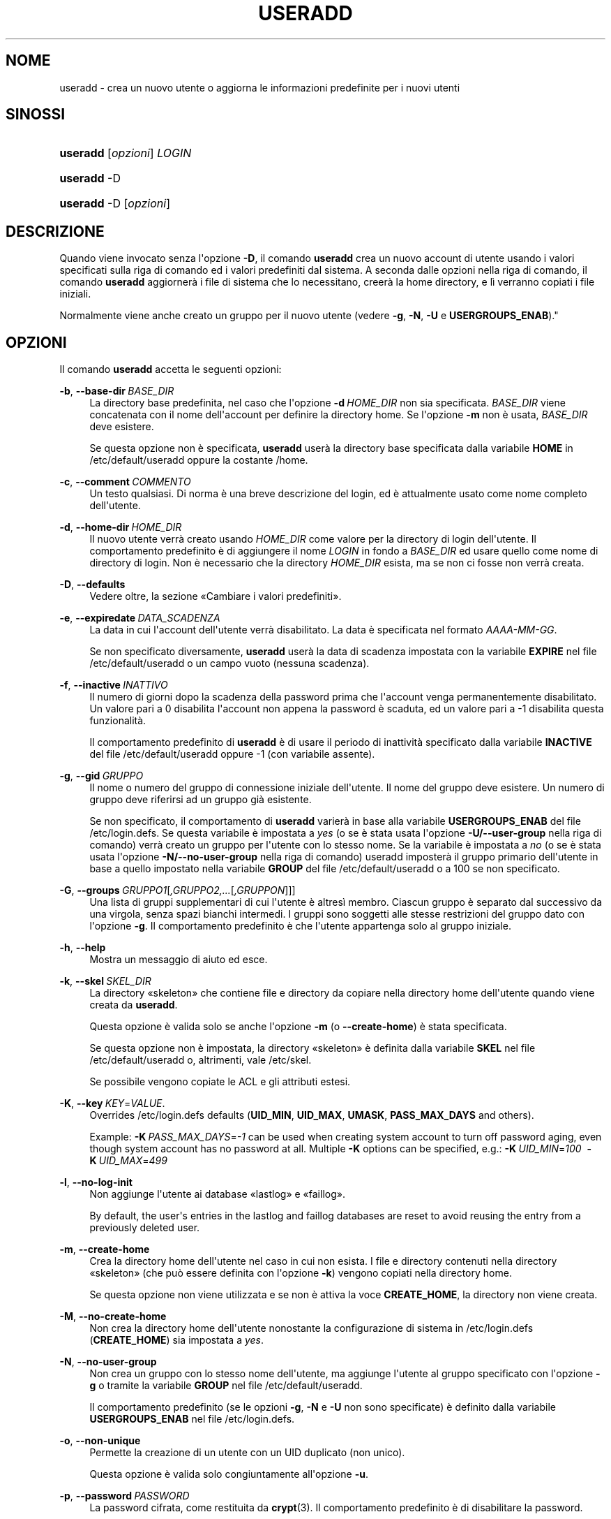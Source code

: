 '\" t
.\"     Title: useradd
.\"    Author: Julianne Frances Haugh
.\" Generator: DocBook XSL Stylesheets v1.79.1 <http://docbook.sf.net/>
.\"      Date: 13/06/2019
.\"    Manual: Comandi per la gestione del sistema
.\"    Source: shadow-utils 4.7
.\"  Language: Italian
.\"
.TH "USERADD" "8" "13/06/2019" "shadow\-utils 4\&.7" "Comandi per la gestione del si"
.\" -----------------------------------------------------------------
.\" * Define some portability stuff
.\" -----------------------------------------------------------------
.\" ~~~~~~~~~~~~~~~~~~~~~~~~~~~~~~~~~~~~~~~~~~~~~~~~~~~~~~~~~~~~~~~~~
.\" http://bugs.debian.org/507673
.\" http://lists.gnu.org/archive/html/groff/2009-02/msg00013.html
.\" ~~~~~~~~~~~~~~~~~~~~~~~~~~~~~~~~~~~~~~~~~~~~~~~~~~~~~~~~~~~~~~~~~
.ie \n(.g .ds Aq \(aq
.el       .ds Aq '
.\" -----------------------------------------------------------------
.\" * set default formatting
.\" -----------------------------------------------------------------
.\" disable hyphenation
.nh
.\" disable justification (adjust text to left margin only)
.ad l
.\" -----------------------------------------------------------------
.\" * MAIN CONTENT STARTS HERE *
.\" -----------------------------------------------------------------
.SH "NOME"
useradd \- crea un nuovo utente o aggiorna le informazioni predefinite per i nuovi utenti
.SH "SINOSSI"
.HP \w'\fBuseradd\fR\ 'u
\fBuseradd\fR [\fIopzioni\fR] \fILOGIN\fR
.HP \w'\fBuseradd\fR\ 'u
\fBuseradd\fR \-D
.HP \w'\fBuseradd\fR\ 'u
\fBuseradd\fR \-D [\fIopzioni\fR]
.SH "DESCRIZIONE"
.PP
Quando viene invocato senza l\*(Aqopzione
\fB\-D\fR, il comando
\fBuseradd\fR
crea un nuovo account di utente usando i valori specificati sulla riga di comando ed i valori predefiniti dal sistema\&. A seconda dalle opzioni nella riga di comando, il comando
\fBuseradd\fR
aggiorner\(`a i file di sistema che lo necessitano, creer\(`a la home directory, e l\(`i verranno copiati i file iniziali\&.
.PP
Normalmente viene anche creato un gruppo per il nuovo utente (vedere
\fB\-g\fR,
\fB\-N\fR,
\fB\-U\fR
e
\fBUSERGROUPS_ENAB\fR)\&."
.SH "OPZIONI"
.PP
Il comando
\fBuseradd\fR
accetta le seguenti opzioni:
.PP
\fB\-b\fR, \fB\-\-base\-dir\fR\ \&\fIBASE_DIR\fR
.RS 4
La directory base predefinita, nel caso che l\*(Aqopzione
\fB\-d\fR\ \&\fIHOME_DIR\fR
non sia specificata\&.
\fIBASE_DIR\fR
viene concatenata con il nome dell\*(Aqaccount per definire la directory home\&. Se l\*(Aqopzione
\fB\-m\fR
non \(`e usata,
\fIBASE_DIR\fR
deve esistere\&.
.sp
Se questa opzione non \(`e specificata,
\fBuseradd\fR
user\(`a la directory base specificata dalla variabile
\fBHOME\fR
in
/etc/default/useradd
oppure la costante
/home\&.
.RE
.PP
\fB\-c\fR, \fB\-\-comment\fR\ \&\fICOMMENTO\fR
.RS 4
Un testo qualsiasi\&. Di norma \(`e una breve descrizione del login, ed \(`e attualmente usato come nome completo dell\*(Aqutente\&.
.RE
.PP
\fB\-d\fR, \fB\-\-home\-dir\fR\ \&\fIHOME_DIR\fR
.RS 4
Il nuovo utente verr\(`a creato usando
\fIHOME_DIR\fR
come valore per la directory di login dell\*(Aqutente\&. Il comportamento predefinito \(`e di aggiungere il nome
\fILOGIN\fR
in fondo a
\fIBASE_DIR\fR
ed usare quello come nome di directory di login\&. Non \(`e necessario che la directory
\fIHOME_DIR\fR
esista, ma se non ci fosse non verr\(`a creata\&.
.RE
.PP
\fB\-D\fR, \fB\-\-defaults\fR
.RS 4
Vedere oltre, la sezione \(FoCambiare i valori predefiniti\(Fc\&.
.RE
.PP
\fB\-e\fR, \fB\-\-expiredate\fR\ \&\fIDATA_SCADENZA\fR
.RS 4
La data in cui l\*(Aqaccount dell\*(Aqutente verr\(`a disabilitato\&. La data \(`e specificata nel formato
\fIAAAA\-MM\-GG\fR\&.
.sp
Se non specificato diversamente,
\fBuseradd\fR
user\(`a la data di scadenza impostata con la variabile
\fBEXPIRE\fR
nel file
/etc/default/useradd
o un campo vuoto (nessuna scadenza)\&.
.RE
.PP
\fB\-f\fR, \fB\-\-inactive\fR\ \&\fIINATTIVO\fR
.RS 4
Il numero di giorni dopo la scadenza della password prima che l\*(Aqaccount venga permanentemente disabilitato\&. Un valore pari a 0 disabilita l\*(Aqaccount non appena la password \(`e scaduta, ed un valore pari a \-1 disabilita questa funzionalit\(`a\&.
.sp
Il comportamento predefinito di
\fBuseradd\fR
\(`e di usare il periodo di inattivit\(`a specificato dalla variabile
\fBINACTIVE\fR
del file
/etc/default/useradd
oppure \-1 (con variabile assente)\&.
.RE
.PP
\fB\-g\fR, \fB\-\-gid\fR\ \&\fIGRUPPO\fR
.RS 4
Il nome o numero del gruppo di connessione iniziale dell\*(Aqutente\&. Il nome del gruppo deve esistere\&. Un numero di gruppo deve riferirsi ad un gruppo gi\(`a esistente\&.
.sp
Se non specificato, il comportamento di
\fBuseradd\fR
varier\(`a in base alla variabile
\fBUSERGROUPS_ENAB\fR
del file
/etc/login\&.defs\&. Se questa variabile \(`e impostata a
\fIyes\fR
(o se \(`e stata usata l\*(Aqopzione
\fB\-U/\-\-user\-group\fR
nella riga di comando) verr\(`a creato un gruppo per l\*(Aqutente con lo stesso nome\&. Se la variabile \(`e impostata a
\fIno\fR
(o se \(`e stata usata l\*(Aqopzione
\fB\-N/\-\-no\-user\-group\fR
nella riga di comando) useradd imposter\(`a il gruppo primario dell\*(Aqutente in base a quello impostato nella variabile
\fBGROUP\fR
del file
/etc/default/useradd
o a 100 se non specificato\&.
.RE
.PP
\fB\-G\fR, \fB\-\-groups\fR\ \&\fIGRUPPO1\fR[\fI,GRUPPO2,\&.\&.\&.\fR[\fI,GRUPPON\fR]]]
.RS 4
Una lista di gruppi supplementari di cui l\*(Aqutente \(`e altres\(`i membro\&. Ciascun gruppo \(`e separato dal successivo da una virgola, senza spazi bianchi intermedi\&. I gruppi sono soggetti alle stesse restrizioni del gruppo dato con l\*(Aqopzione
\fB\-g\fR\&. Il comportamento predefinito \(`e che l\*(Aqutente appartenga solo al gruppo iniziale\&.
.RE
.PP
\fB\-h\fR, \fB\-\-help\fR
.RS 4
Mostra un messaggio di aiuto ed esce\&.
.RE
.PP
\fB\-k\fR, \fB\-\-skel\fR\ \&\fISKEL_DIR\fR
.RS 4
La directory \(Foskeleton\(Fc che contiene file e directory da copiare nella directory home dell\*(Aqutente quando viene creata da
\fBuseradd\fR\&.
.sp
Questa opzione \(`e valida solo se anche l\*(Aqopzione
\fB\-m\fR
(o
\fB\-\-create\-home\fR) \(`e stata specificata\&.
.sp
Se questa opzione non \(`e impostata, la directory \(Foskeleton\(Fc \(`e definita dalla variabile
\fBSKEL\fR
nel file
/etc/default/useradd
o, altrimenti, vale
/etc/skel\&.
.sp
Se possibile vengono copiate le ACL e gli attributi estesi\&.
.RE
.PP
\fB\-K\fR, \fB\-\-key\fR\ \&\fIKEY\fR=\fIVALUE\fR\&.
.RS 4
Overrides
/etc/login\&.defs
defaults (\fBUID_MIN\fR,
\fBUID_MAX\fR,
\fBUMASK\fR,
\fBPASS_MAX_DAYS\fR
and others)\&.

Example:
\fB\-K\fR\ \&\fIPASS_MAX_DAYS\fR=\fI\-1\fR
can be used when creating system account to turn off password aging, even though system account has no password at all\&. Multiple
\fB\-K\fR
options can be specified, e\&.g\&.:
\fB\-K\fR\ \&\fIUID_MIN\fR=\fI100\fR\ \&
\fB\-K\fR\ \&\fIUID_MAX\fR=\fI499\fR
.RE
.PP
\fB\-l\fR, \fB\-\-no\-log\-init\fR
.RS 4
Non aggiunge l\*(Aqutente ai database \(Folastlog\(Fc e \(Fofaillog\(Fc\&.
.sp
By default, the user\*(Aqs entries in the lastlog and faillog databases are reset to avoid reusing the entry from a previously deleted user\&.
.RE
.PP
\fB\-m\fR, \fB\-\-create\-home\fR
.RS 4
Crea la directory home dell\*(Aqutente nel caso in cui non esista\&. I file e directory contenuti nella directory \(Foskeleton\(Fc (che pu\(`o essere definita con l\*(Aqopzione
\fB\-k\fR) vengono copiati nella directory home\&.
.sp
Se questa opzione non viene utilizzata e se non \(`e attiva la voce
\fBCREATE_HOME\fR, la directory non viene creata\&.
.RE
.PP
\fB\-M\fR, \fB\-\-no\-create\-home\fR
.RS 4
Non crea la directory home dell\*(Aqutente nonostante la configurazione di sistema in
/etc/login\&.defs
(\fBCREATE_HOME\fR) sia impostata a
\fIyes\fR\&.
.RE
.PP
\fB\-N\fR, \fB\-\-no\-user\-group\fR
.RS 4
Non crea un gruppo con lo stesso nome dell\*(Aqutente, ma aggiunge l\*(Aqutente al gruppo specificato con l\*(Aqopzione
\fB\-g\fR
o tramite la variabile
\fBGROUP\fR
nel file
/etc/default/useradd\&.
.sp
Il comportamento predefinito (se le opzioni
\fB\-g\fR,
\fB\-N\fR
e
\fB\-U\fR
non sono specificate) \(`e definito dalla variabile
\fBUSERGROUPS_ENAB\fR
nel file
/etc/login\&.defs\&.
.RE
.PP
\fB\-o\fR, \fB\-\-non\-unique\fR
.RS 4
Permette la creazione di un utente con un UID duplicato (non unico)\&.
.sp
Questa opzione \(`e valida solo congiuntamente all\*(Aqopzione
\fB\-u\fR\&.
.RE
.PP
\fB\-p\fR, \fB\-\-password\fR\ \&\fIPASSWORD\fR
.RS 4
La password cifrata, come restituita da
\fBcrypt\fR(3)\&. Il comportamento predefinito \(`e di disabilitare la password\&.
.sp
\fBNota:\fR
questa opzione non \(`e consigliata perch\('e la password (o password cifrata) sar\(`a visibile agli utenti che elencano i processi\&.
.sp
Ci si deve accertare che la password rispetti le norme delle password del sistema\&.
.RE
.PP
\fB\-r\fR, \fB\-\-system\fR
.RS 4
Crea un account di sistema\&.
.sp
Gli utenti di sistema vengono creati senza le informazioni sulla scadenza in
/etc/shadow
e con l\*(AqID numerico scelto nell\*(Aqintervallo
\fBSYS_UID_MIN\fR\-\fBSYS_UID_MAX\fR, definito nel file
/etc/login\&.defs, anzich\('e
\fBUID_MIN\fR\-\fBUID_MAX\fR
(e le loro controparti
\fBGID\fR
per la creazione dei gruppi)\&.
.sp
Note that
\fBuseradd\fR
will not create a home directory for such a user, regardless of the default setting in
/etc/login\&.defs
(\fBCREATE_HOME\fR)\&. You have to specify the
\fB\-m\fR
options if you want a home directory for a system account to be created\&.
.RE
.PP
\fB\-R\fR, \fB\-\-root\fR\ \&\fICHROOT_DIR\fR
.RS 4
Effettua le modifiche nella directory
\fICHROOT_DIR\fR
e usa i file di configurazione dalla directory
\fICHROOT_DIR\fR\&.
.RE
.PP
\fB\-P\fR, \fB\-\-prefix\fR\ \&\fIPREFIX_DIR\fR
.RS 4
Apply changes in the
\fIPREFIX_DIR\fR
directory and use the configuration files from the
\fIPREFIX_DIR\fR
directory\&. This option does not chroot and is intended for preparing a cross\-compilation target\&. Some limitations: NIS and LDAP users/groups are not verified\&. PAM authentication is using the host files\&. No SELINUX support\&.
.RE
.PP
\fB\-s\fR, \fB\-\-shell\fR\ \&\fISHELL\fR
.RS 4
Il nome della shell di login dell\*(Aqutente\&. Il comportamento predefinito \(`e di lasciare vuoto questo campo, che fa s\(`i che il sistema selezioni la shell di connessione predefinita tramite la variabile
\fBSHELL\fR
in
/etc/default/useradd, oppure un testo vuoto\&.
.RE
.PP
\fB\-u\fR, \fB\-\-uid\fR\ \&\fIUID\fR
.RS 4
Il valore numerico dell\*(Aqidentificatore (ID) dell\*(Aqutente\&. Questo valore deve essere univoco, a meno che non venga usata l\*(Aqopzione
\fB\-o\fR\&. Il valore non deve essere negativo\&. La scelta predefinita \(`e quella di usare il minimo valore di ID maggiore o eguale a
\fBUID_MIN\fR
e maggiore a qualunque altro utente\&.
.sp
Vedere anche la descrizione dell\*(Aqopzione
\fB\-r\fR
e
\fBUID_MAX\fR
.RE
.PP
\fB\-U\fR, \fB\-\-user\-group\fR
.RS 4
Crea un gruppo con lo stesso nome dell\*(Aqutente e aggiunge l\*(Aqutente al gruppo stesso\&.
.sp
Il comportamento predefinito (se le opzioni
\fB\-g\fR,
\fB\-N\fR
e
\fB\-U\fR
non sono specificate) \(`e definito dalla variabile
\fBUSERGROUPS_ENAB\fR
nel file
/etc/login\&.defs\&.
.RE
.PP
\fB\-Z\fR, \fB\-\-selinux\-user\fR\ \&\fIUTENTESE\fR
.RS 4
L\*(Aqutente SELinux per questo login utente\&. Lasciando questo campo vuoto si fa in modo che il sistema selezioni automaticamente l\*(Aqutente SELinux\&.
.RE
.SS "Cambiare i valori predefiniti"
.PP
Quando invocato con la sola opzione
\fB\-D\fR,
\fBuseradd\fR
mostrer\(`a i valori predefiniti correnti\&. Quando invocato con l\*(Aqopzione
\fB\-D\fR
e altre opzioni,
\fBuseradd\fR
aggiorner\(`a i valori predefiniti per le opzioni specificate\&. Le opzioni valide sono:
.PP
\fB\-b\fR, \fB\-\-base\-dir\fR\ \&\fIBASE_DIR\fR
.RS 4
Il prefisso del percorso per la directory home del nuovo utente\&. Il nome dell\*(Aqutente verr\(`a aggiunto alla fine di
\fIBASE_DIR\fR
per creare il nome della nuova directory home, a meno che non venga usata l\*(Aqopzione
\fB\-d\fR
quando si crea un nuovo account\&.
.sp
Questa opzione imposta la variabile
\fBHOME\fR
del file
/etc/default/useradd\&.
.RE
.PP
\fB\-e\fR, \fB\-\-expiredate\fR\ \&\fIDATA_SCADENZA\fR
.RS 4
La data in cui l\*(Aqaccount dell\*(Aqutente verr\(`a disabilitato\&.
.sp
Questa opzione imposta la variabile
\fBEXPIRE\fR
del file
/etc/default/useradd\&.
.RE
.PP
\fB\-f\fR, \fB\-\-inactive\fR\ \&\fIINATTIVO\fR
.RS 4
Il numero di giorni dopo la scadenza di una password prima che l\*(Aqaccount venga disabilitato\&.
.sp
Questa opzione imposta la variabile
\fBINACTIVE\fR
del file
/etc/default/useradd\&.
.RE
.PP
\fB\-g\fR, \fB\-\-gid\fR\ \&\fIGRUPPO\fR
.RS 4
The group name or ID for a new user\*(Aqs initial group (when the
\fB\-N/\-\-no\-user\-group\fR
is used or when the
\fBUSERGROUPS_ENAB\fR
variable is set to
\fIno\fR
in
/etc/login\&.defs)\&. The named group must exist, and a numerical group ID must have an existing entry\&.
.sp
Questa opzione imposta la variabile
\fBGROUP\fR
nel file
/etc/default/useradd\&.
.RE
.PP
\fB\-s\fR, \fB\-\-shell\fR\ \&\fISHELL\fR
.RS 4
Il nome della shell di login per il nuovo utente\&.
.sp
Questa opzione imposta la variabile
\fBSHELL\fR
del file
/etc/default/useradd\&.
.RE
.SH "NOTE"
.PP
L\*(Aqamministratore di sistema \(`e responsabile del posizionamento dei file utente predefiniti nella directory
/etc/skel/
(o qualsiasi altra directory impostata in
/etc/default/useradd
o nella riga di comando)\&.
.SH "AVVISI/CAVEAT"
.PP
Non \(`e possibile aggiungere un utente ad un gruppo NIS o LDAP\&. Questo deve essere fatto sul server corrispondente\&.
.PP
Analogamente, se il nome utente esiste gi\(`a in un database esterno come NIS o LDAP,
\fBuseradd\fR
bloccher\(`a la creazione dell\*(Aqaccount\&.
.PP
I nomi utente devono iniziare con una lettera minuscola o un underscore, seguiti da lettere minuscole, cifre numeriche, underscore o trattini\&. Possono terminare con il simbolo del dollaro\&. In termini di espressioni regolari: [a\-z_][a\-z0\-9_\-]*[$]?
.PP
I nomi utente non possono eccedere i 32 caratteri di lunghezza\&.
.SH "CONFIGURAZIONE"
.PP
Le seguenti variabili di configurazione in
/etc/login\&.defs
cambiano il comportamento di questo strumento:
.PP
\fBCREATE_HOME\fR (booleano)
.RS 4
Indica se per i nuovi utenti va creata la directory home\&.
.sp
Questa impostazione non viene applicata agli utenti di sistema e pu\(`o essere modificata sulla riga di comando\&.
.RE
.PP
\fBGID_MAX\fR (numerico), \fBGID_MIN\fR (numerico)
.RS 4
Intervallo di ID di gruppo per la creazione di gruppi normali tramite
\fBuseradd\fR,
\fBgroupadd\fR
o
\fBnewusers\fR\&.
.sp
Il valore predefinito per
\fBGID_MIN\fR
(rispettivamente
\fBGID_MAX\fR) \(`e 1000 (rispettivmente 60000)\&.
.RE
.PP
\fBLASTLOG_UID_MAX\fR (number)
.RS 4
Highest user ID number for which the lastlog entries should be updated\&. As higher user IDs are usually tracked by remote user identity and authentication services there is no need to create a huge sparse lastlog file for them\&.
.sp
No
\fBLASTLOG_UID_MAX\fR
option present in the configuration means that there is no user ID limit for writing lastlog entries\&.
.RE
.PP
\fBMAIL_DIR\fR (testo)
.RS 4
La directory di spool per la posta\&. Questa \(`e necessaria per manipolare la casella di posta quando il corrispondente account utente viene modificato o cancellato\&. Se non \(`e specificata viene utilizzato un valore impostato al momento della compilazione\&.
.RE
.PP
\fBMAIL_FILE\fR (testo)
.RS 4
Imposta la posizione delle caselle di posta degli utenti relative alla loro directory home\&.
.RE
.PP
Le variabili
\fBMAIL_DIR\fR
e
\fBMAIL_FILE\fR
vengono utilizzate da
\fBuseradd\fR,
\fBusermod\fR
e
\fBuserdel\fR
per creare, spostare e cancellare le caselle di posta dell\*(Aqutente\&.
.PP
Se
\fBMAIL_CHECK_ENAB\fR
\(`e impostata a
\fIyes\fR
allora sono anche utilizzate per impostare la variabile d\*(Aqambiente
\fBMAIL\fR\&.
.PP
\fBMAX_MEMBERS_PER_GROUP\fR (numero)
.RS 4
Numero massimo di membri per gruppo\&. Quando viene raggiunto il massimo, viene creata una nuova riga per il gruppo nel file
/etc/group
(con lo stesso nome, stessa password e stesso GID)\&.
.sp
Il valore predefinito \(`e 0, che non pone nessun limite al numero di membri per gruppo\&.
.sp
Questa opzione (dividi gruppo) permette di limitare la lunghezza delle righe nel file \(Fogroup\(Fc\&. Questo \(`e utile per essere certi che le righe per gruppi NIS non eccedano i 1024 caratteri\&.
.sp
Se si deve impostare questo limite, si pu\(`o usare 25\&.
.sp
Nota: la divisione dei gruppi potrebbe non essere supportata da ogni strumento (anche all\*(Aqinterno del pacchetto Shadow)\&. Non si dovrebbe utilizzare questa variabile a meno di esserci forzati\&.
.RE
.PP
\fBPASS_MAX_DAYS\fR (numerico)
.RS 4
Il numero massimo di giorni che una password pu\(`o essere utilizzata\&. Se la password \(`e pi\(`u vecchia verr\(`a imposto il suo cambiamento\&. Se non specificato viene assunto \-1 (che disabilita questo controllo)\&.
.RE
.PP
\fBPASS_MIN_DAYS\fR (numerico)
.RS 4
Il numero minimo di giorni tra due cambiamenti di password\&. Ogni tentativo di cambiare la password prima di questo periodo verr\(`a rifiutato\&. Se non specificato viene assunto \-1 (che disabilita questo controllo)\&.
.RE
.PP
\fBPASS_WARN_AGE\fR (numerico)
.RS 4
Il numero di giorni per i quali un utente va avvisato che la sua password sta per scadere\&. Se zero l\*(Aqutente viene avvisato solo alla scadenza\&. Un valore negativo indica che non si deve avvisare mai\&. Se non specificato allora non c\*(Aq\(`e nessun avviso\&.
.RE
.PP
\fBSUB_GID_MIN\fR (number), \fBSUB_GID_MAX\fR (number), \fBSUB_GID_COUNT\fR (number)
.RS 4
If
/etc/subuid
exists, the commands
\fBuseradd\fR
and
\fBnewusers\fR
(unless the user already have subordinate group IDs) allocate
\fBSUB_GID_COUNT\fR
unused group IDs from the range
\fBSUB_GID_MIN\fR
to
\fBSUB_GID_MAX\fR
for each new user\&.
.sp
The default values for
\fBSUB_GID_MIN\fR,
\fBSUB_GID_MAX\fR,
\fBSUB_GID_COUNT\fR
are respectively 100000, 600100000 and 65536\&.
.RE
.PP
\fBSUB_UID_MIN\fR (number), \fBSUB_UID_MAX\fR (number), \fBSUB_UID_COUNT\fR (number)
.RS 4
If
/etc/subuid
exists, the commands
\fBuseradd\fR
and
\fBnewusers\fR
(unless the user already have subordinate user IDs) allocate
\fBSUB_UID_COUNT\fR
unused user IDs from the range
\fBSUB_UID_MIN\fR
to
\fBSUB_UID_MAX\fR
for each new user\&.
.sp
The default values for
\fBSUB_UID_MIN\fR,
\fBSUB_UID_MAX\fR,
\fBSUB_UID_COUNT\fR
are respectively 100000, 600100000 and 65536\&.
.RE
.PP
\fBSYS_GID_MAX\fR (numerico), \fBSYS_GID_MIN\fR (numerico)
.RS 4
Intervallo di ID di gruppo utilizzato per la creazione di un gruppo di sistema da
\fBuseradd\fR,
\fBgroupadd\fR
o
\fBnewusers\fR\&.
.sp
Il valore predefinito per
\fBSYS_GID_MIN\fR
(rispettivamente
\fBSYS_GID_MAX\fR) \(`e 101 (rispettivamente
\fBGID_MIN\fR\-1)\&.
.RE
.PP
\fBSYS_UID_MAX\fR (numerico), \fBSYS_UID_MIN\fR (numerico)
.RS 4
Intervallo di ID utente per la creazione degli utenti di sistema con
\fBuseradd\fR
o
\fBnewusers\fR\&.
.sp
Il valore predefinito per
\fBSYS_UID_MIN\fR
(rispettivamente
\fBSYS_UID_MAX\fR) \(`e 101 (rispettivamente
\fBUID_MIN\fR\-1)\&.
.RE
.PP
\fBUID_MAX\fR (numerico), \fBUID_MIN\fR (numerico)
.RS 4
Intervallo di ID utente da utilizzare nella creazione degli utenti normali tramite
\fBuseradd\fR
o
\fBnewusers\fR\&.
.sp
Il valore predefinito per
\fBUID_MIN\fR
(rispettivamente
\fBUID_MAX\fR) \(`e 1000 (rispettivamente 60000)\&.
.RE
.PP
\fBUMASK\fR (numerico)
.RS 4
La maschera di permessi alla creazione dei file \(`e inizializzata con questo valore\&. Se non specificato la maschera viene impostata a 022\&.
.sp
\fBuseradd\fR
e
\fBnewusers\fR
usano questa maschera per impostare i permessi della directory home che creano\&.
.sp
Viene anche utilizzata da
\fBlogin\fR
per definire la maschera iniziale dell\*(Aqutente\&. Notare che questa maschera pu\(`o essere modificata dalla riga GECOS dell\*(Aqutente (se
\fBQUOTAS_ENAB\fR
\(`e impostato) o specificando un limite con l\*(Aqidentificativo
\fIK\fR
in
\fBlimits\fR(5)\&.
.RE
.PP
\fBUSERGROUPS_ENAB\fR (booleano)
.RS 4
Abilita l\*(Aqimpostazione dei bit di gruppo di umask in modo che siano gli stessi dei bit del proprietario (esempio: 022 \-> 002, 077 \-> 007) per utenti non root a condizione che uid e gid siano identici e che il nome utente sia lo stesso del gruppo primario\&.
.sp
Se impostato a
\fIyes\fR,
\fBuserdel\fR
canceller\(`a il gruppo dell\*(Aqutente se non contiene altri membri, e
\fBuseradd\fR
creer\(`a automaticamente un gruppo con lo stesso nome dell\*(Aqutente\&.
.RE
.SH "FILE"
.PP
/etc/passwd
.RS 4
Informazioni sugli account utente\&.
.RE
.PP
/etc/shadow
.RS 4
Informazioni sicure sugli account utente\&.
.RE
.PP
/etc/group
.RS 4
Informazioni sugli account di gruppo\&.
.RE
.PP
/etc/gshadow
.RS 4
Informazioni sicure sugli account di gruppo\&.
.RE
.PP
/etc/default/useradd
.RS 4
Valori predefiniti per la creazione dell\*(Aqaccount\&.
.RE
.PP
/etc/skel/
.RS 4
Directory contenente i file predefiniti\&.
.RE
.PP
/etc/subgid
.RS 4
Per user subordinate group IDs\&.
.RE
.PP
/etc/subuid
.RS 4
Per user subordinate user IDs\&.
.RE
.PP
/etc/login\&.defs
.RS 4
Configurazione del pacchetto password shadow
.RE
.SH "VALORI RESTITUITI"
.PP
Il comando
\fBuseradd\fR
restituisce i seguenti valori:
.SH "VEDERE ANCHE"
.PP
\fBchfn\fR(1),
\fBchsh\fR(1),
\fBpasswd\fR(1),
\fBcrypt\fR(3),
\fBgroupadd\fR(8),
\fBgroupdel\fR(8),
\fBgroupmod\fR(8),
\fBlogin.defs\fR(5),
\fBnewusers\fR(8),
\fBsubgid\fR(5), \fBsubuid\fR(5),
\fBuserdel\fR(8),
\fBusermod\fR(8)\&.

